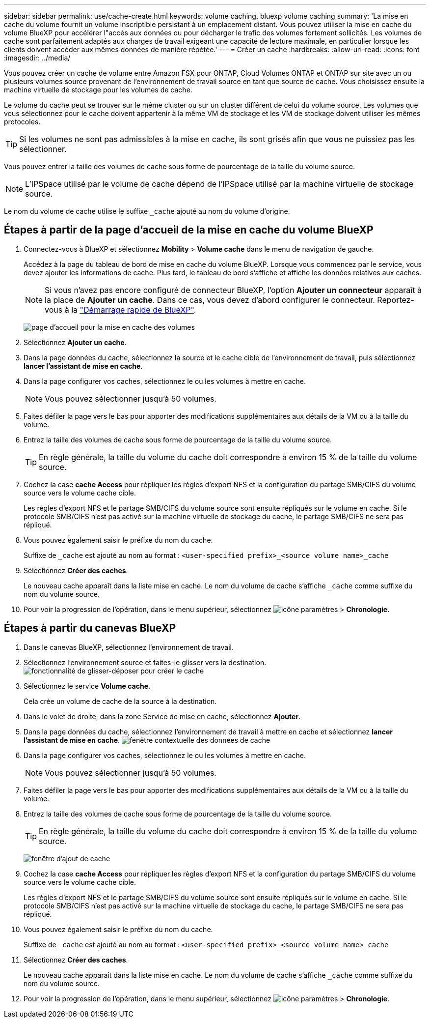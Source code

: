 ---
sidebar: sidebar 
permalink: use/cache-create.html 
keywords: volume caching, bluexp volume caching 
summary: 'La mise en cache du volume fournit un volume inscriptible persistant à un emplacement distant. Vous pouvez utiliser la mise en cache du volume BlueXP pour accélérer l"accès aux données ou pour décharger le trafic des volumes fortement sollicités. Les volumes de cache sont parfaitement adaptés aux charges de travail exigeant une capacité de lecture maximale, en particulier lorsque les clients doivent accéder aux mêmes données de manière répétée.' 
---
= Créer un cache
:hardbreaks:
:allow-uri-read: 
:icons: font
:imagesdir: ../media/


[role="lead"]
Vous pouvez créer un cache de volume entre Amazon FSX pour ONTAP, Cloud Volumes ONTAP et ONTAP sur site avec un ou plusieurs volumes source provenant de l'environnement de travail source en tant que source de cache. Vous choisissez ensuite la machine virtuelle de stockage pour les volumes de cache.

Le volume du cache peut se trouver sur le même cluster ou sur un cluster différent de celui du volume source. Les volumes que vous sélectionnez pour le cache doivent appartenir à la même VM de stockage et les VM de stockage doivent utiliser les mêmes protocoles.


TIP: Si les volumes ne sont pas admissibles à la mise en cache, ils sont grisés afin que vous ne puissiez pas les sélectionner.

Vous pouvez entrer la taille des volumes de cache sous forme de pourcentage de la taille du volume source.


NOTE: L'IPSpace utilisé par le volume de cache dépend de l'IPSpace utilisé par la machine virtuelle de stockage source.

Le nom du volume de cache utilise le suffixe `pass:macros[_cache]` ajouté au nom du volume d'origine.



== Étapes à partir de la page d'accueil de la mise en cache du volume BlueXP

. Connectez-vous à BlueXP et sélectionnez *Mobility* > *Volume cache* dans le menu de navigation de gauche.
+
Accédez à la page du tableau de bord de mise en cache du volume BlueXP. Lorsque vous commencez par le service, vous devez ajouter les informations de cache. Plus tard, le tableau de bord s'affiche et affiche les données relatives aux caches.

+

NOTE: Si vous n'avez pas encore configuré de connecteur BlueXP, l'option *Ajouter un connecteur* apparaît à la place de *Ajouter un cache*. Dans ce cas, vous devez d'abord configurer le connecteur. Reportez-vous à la https://docs.netapp.com/us-en/cloud-manager-setup-admin/task-quick-start-standard-mode.html["Démarrage rapide de BlueXP"^].

+
image:landing-page.png["page d'accueil pour la mise en cache des volumes"]

. Sélectionnez *Ajouter un cache*.
. Dans la page données du cache, sélectionnez la source et le cache cible de l'environnement de travail, puis sélectionnez *lancer l'assistant de mise en cache*.
. Dans la page configurer vos caches, sélectionnez le ou les volumes à mettre en cache.
+

NOTE: Vous pouvez sélectionner jusqu'à 50 volumes.

. Faites défiler la page vers le bas pour apporter des modifications supplémentaires aux détails de la VM ou à la taille du volume.
. Entrez la taille des volumes de cache sous forme de pourcentage de la taille du volume source.
+

TIP: En règle générale, la taille du volume du cache doit correspondre à environ 15 % de la taille du volume source.

. Cochez la case *cache Access* pour répliquer les règles d'export NFS et la configuration du partage SMB/CIFS du volume source vers le volume cache cible.
+
Les règles d'export NFS et le partage SMB/CIFS du volume source sont ensuite répliqués sur le volume en cache. Si le protocole SMB/CIFS n'est pas activé sur la machine virtuelle de stockage du cache, le partage SMB/CIFS ne sera pas répliqué.

. Vous pouvez également saisir le préfixe du nom du cache.
+
Suffixe de `pass:macros[_cache]` est ajouté au nom au format : `<user-specified prefix>_<source volume name>_cache`

. Sélectionnez *Créer des caches*.
+
Le nouveau cache apparaît dans la liste mise en cache. Le nom du volume de cache s'affiche `pass:macros[_cache]` comme suffixe du nom du volume source.

. Pour voir la progression de l'opération, dans le menu supérieur, sélectionnez image:settings-icon.png["icône paramètres"] > *Chronologie*.




== Étapes à partir du canevas BlueXP

. Dans le canevas BlueXP, sélectionnez l'environnement de travail.
. Sélectionnez l'environnement source et faites-le glisser vers la destination.
image:drag-n-drop.png["fonctionnalité de glisser-déposer pour créer le cache"]
. Sélectionnez le service *Volume cache*.
+
Cela crée un volume de cache de la source à la destination.

. Dans le volet de droite, dans la zone Service de mise en cache, sélectionnez *Ajouter*.
. Dans la page données du cache, sélectionnez l'environnement de travail à mettre en cache et sélectionnez *lancer l'assistant de mise en cache*.
image:cache-data.png["fenêtre contextuelle des données de cache"]
. Dans la page configurer vos caches, sélectionnez le ou les volumes à mettre en cache.
+

NOTE: Vous pouvez sélectionner jusqu'à 50 volumes.

. Faites défiler la page vers le bas pour apporter des modifications supplémentaires aux détails de la VM ou à la taille du volume.
. Entrez la taille des volumes de cache sous forme de pourcentage de la taille du volume source.
+

TIP: En règle générale, la taille du volume du cache doit correspondre à environ 15 % de la taille du volume source.

+
image:create-cache.png["fenêtre d'ajout de cache"]

. Cochez la case *cache Access* pour répliquer les règles d'export NFS et la configuration du partage SMB/CIFS du volume source vers le volume cache cible.
+
Les règles d'export NFS et le partage SMB/CIFS du volume source sont ensuite répliqués sur le volume en cache. Si le protocole SMB/CIFS n'est pas activé sur la machine virtuelle de stockage du cache, le partage SMB/CIFS ne sera pas répliqué.

. Vous pouvez également saisir le préfixe du nom du cache.
+
Suffixe de `pass:macros[_cache]` est ajouté au nom au format : `<user-specified prefix>_<source volume name>_cache`

. Sélectionnez *Créer des caches*.
+
Le nouveau cache apparaît dans la liste mise en cache. Le nom du volume de cache s'affiche `pass:macros[_cache]` comme suffixe du nom du volume source.

. Pour voir la progression de l'opération, dans le menu supérieur, sélectionnez image:settings-icon.png["icône paramètres"] > *Chronologie*.

